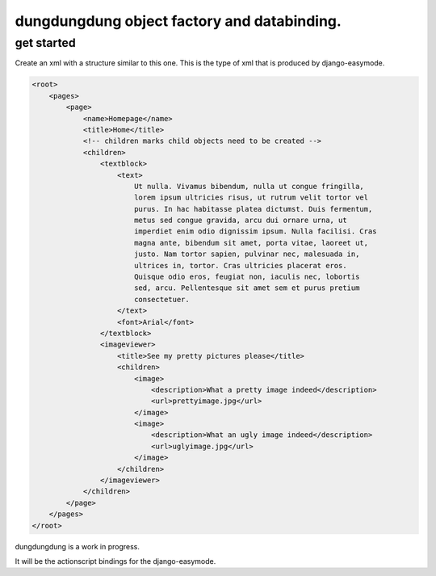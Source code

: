 dungdungdung object factory and databinding.
============================================

get started
-----------

Create an xml with a structure similar to this one. This is the type of xml that
is produced by django-easymode.

.. code-block:: xml

    <root>
        <pages>
            <page>
                <name>Homepage</name>
                <title>Home</title>
                <!-- children marks child objects need to be created -->
                <children>
                    <textblock>
                        <text>
                            Ut nulla. Vivamus bibendum, nulla ut congue fringilla,
                            lorem ipsum ultricies risus, ut rutrum velit tortor vel
                            purus. In hac habitasse platea dictumst. Duis fermentum,
                            metus sed congue gravida, arcu dui ornare urna, ut 
                            imperdiet enim odio dignissim ipsum. Nulla facilisi. Cras
                            magna ante, bibendum sit amet, porta vitae, laoreet ut,
                            justo. Nam tortor sapien, pulvinar nec, malesuada in,
                            ultrices in, tortor. Cras ultricies placerat eros.
                            Quisque odio eros, feugiat non, iaculis nec, lobortis
                            sed, arcu. Pellentesque sit amet sem et purus pretium
                            consectetuer.
                        </text>
                        <font>Arial</font>
                    </textblock>
                    <imageviewer>
                        <title>See my pretty pictures please</title>
                        <children>
                            <image>
                                <description>What a pretty image indeed</description>
                                <url>prettyimage.jpg</url>
                            </image>
                            <image>
                                <description>What an ugly image indeed</description>
                                <url>uglyimage.jpg</url>
                            </image>
                        </children>
                    </imageviewer>
                </children>
            </page>
        </pages>
    </root>

dungdungdung is a work in progress.

It will be the actionscript bindings for the django-easymode.


 
